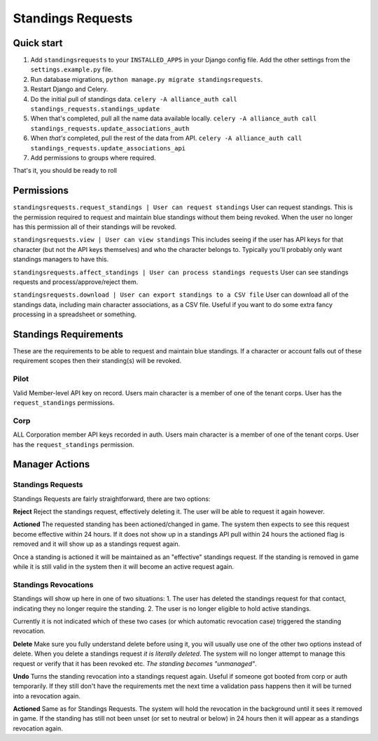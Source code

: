==================
Standings Requests
==================

Quick start
-----------

1. Add ``standingsrequests`` to your ``INSTALLED_APPS`` in your Django config file. Add the other settings from the ``settings.example.py`` file.
2. Run database migrations, ``python manage.py migrate standingsrequests``.
3. Restart Django and Celery.
4. Do the initial pull of standings data. ``celery -A alliance_auth call standings_requests.standings_update``
5. When that's completed, pull all the name data available locally. ``celery -A alliance_auth call standings_requests.update_associations_auth``
6. When *that's* completed, pull the rest of the data from API. ``celery -A alliance_auth call standings_requests.update_associations_api``
7. Add permissions to groups where required.

That's it, you should be ready to roll


Permissions
-----------

``standingsrequests.request_standings | User can request standings`` User can request standings. This is the permission required to request and maintain blue standings without them being revoked. When the user no longer has this permission all of their standings will be revoked.

``standingsrequests.view | User can view standings`` This includes seeing if the user has API keys for that character (but not the API keys themselves) and who the character belongs to. Typically you'll probably only want standings managers to have this.

``standingsrequests.affect_standings | User can process standings requests`` User can see standings requests and process/approve/reject them.

``standingsrequests.download | User can export standings to a CSV file`` User can download all of the standings data, including main character associations, as a CSV file. Useful if you want to do some extra fancy processing in a spreadsheet or something.

Standings Requirements
----------------------
These are the requirements to be able to request and maintain blue standings. If a character or account falls out of these requirement scopes then their standing(s) will be revoked.

Pilot
#####
Valid Member-level API key on record.
Users main character is a member of one of the tenant corps.
User has the ``request_standings`` permissions.

Corp
####
ALL Corporation member API keys recorded in auth.
Users main character is a member of one of the tenant corps.
User has the ``request_standings`` permission.

Manager Actions
---------------

Standings Requests
##################

Standings Requests are fairly straightforward, there are two options:

**Reject**
Reject the standings request, effectively deleting it. The user will be able to request it again however.

**Actioned**
The requested standing has been actioned/changed in game. The system then expects to see this request become effective within 24 hours. If it does not show up in a standings API pull within 24 hours the actioned flag is removed and it will show up as a standings request again.

Once a standing is actioned it will be maintained as an "effective" standings request. If the standing is removed in game while it is still valid in the system then it will become an active request again.

Standings Revocations
#####################

Standings will show up here in one of two situations:
1. The user has deleted the standings request for that contact, indicating they no longer require the standing.
2. The user is no longer eligible to hold active standings.

Currently it is not indicated which of these two cases (or which automatic revocation case) triggered the standing revocation.

**Delete**
Make sure you fully understand delete before using it, you will usually use one of the other two options instead of delete. When you delete a standings request *it is literally deleted*. The system will no longer attempt to manage this request or verify that it has been revoked etc. *The standing becomes "unmanaged"*.

**Undo**
Turns the standing revocation into a standings request again. Useful if someone got booted from corp or auth temporarily. If they still don't have the requirements met the next time a validation pass happens then it will be turned into a revocation again.

**Actioned**
Same as for Standings Requests. The system will hold the revocation in the background until it sees it removed in game. If the standing has still not been unset (or set to neutral or below) in 24 hours then it will appear as a standings revocation again.
